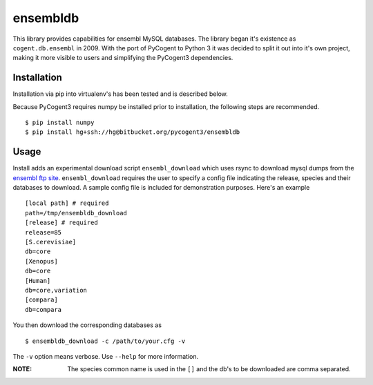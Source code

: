 #########
ensembldb
#########

This library provides capabilities for ensembl MySQL databases. The library began it's existence as ``cogent.db.ensembl`` in 2009. With the port of PyCogent to Python 3 it was decided to split it out into it's own project, making it more visible to users and simplifying the PyCogent3 dependencies.

************
Installation
************

Installation via pip into virtualenv's has been tested and is described below.

Because PyCogent3 requires numpy be installed prior to installation, the following steps are recommended.

::

    $ pip install numpy
    $ pip install hg+ssh://hg@bitbucket.org/pycogent3/ensembldb

*****
Usage
*****

Install adds an experimental download script ``ensembl_download`` which uses rsync to download mysql dumps from the `ensembl ftp site <ftp://ftp.ensembl.org/pub/>`_. ``ensembl_download``  requires the user to specify a config file indicating the release, species and their databases to download. A sample config file is included for demonstration purposes. Here's an example ::

    [local path] # required
    path=/tmp/ensembldb_download
    [release] # required
    release=85
    [S.cerevisiae]
    db=core
    [Xenopus]
    db=core
    [Human]
    db=core,variation
    [compara]
    db=compara

You then download the corresponding databases as ::

    $ ensembldb_download -c /path/to/your.cfg -v

The ``-v`` option means verbose. Use ``--help`` for more information.

:NOTE: The species common name is used in the ``[]`` and the db's to be downloaded are comma separated.
